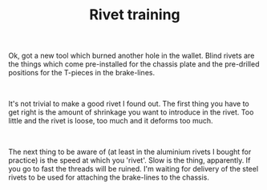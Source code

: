 #+layout: post
#+title: Rivet training
#+tags: cobra tools
#+status: publish
#+type: post
#+published: true

#+BEGIN_HTML

<p>Ok, got a new tool which burned another hole in the wallet. Blind rivets are the things which come pre-installed for the chassis plate and the pre-drilled positions for the T-pieces in the brake-lines.</p>
<p style="text-align: center"><a href="http://www.flickr.com/photos/96151162@N00/2670784814/"><img src="http://farm4.static.flickr.com/3026/2670784814_28cb763efb.jpg" class="flickr" alt="" /></a><br /></p>
<p>It's not trivial to make a good rivet I found out. The first thing you have to get right is the amount of shrinkage you want to introduce in the rivet. Too little and the rivet is loose, too much and it deforms too much.</p>
<p style="text-align: center"><a href="http://www.flickr.com/photos/96151162@N00/2670785326/"><img src="http://farm4.static.flickr.com/3253/2670785326_37fd682a8b.jpg" class="flickr" alt="" /></a><br /></p>
<p>The next thing to be aware of (at least in the aluminium rivets I bought for practice) is the speed at which you 'rivet'. Slow is the thing, apparently. If you go to fast the threads will be ruined. I'm waiting for delivery of the steel rivets to be used for attaching the brake-lines to the chassis.<br /></p>

#+END_HTML
